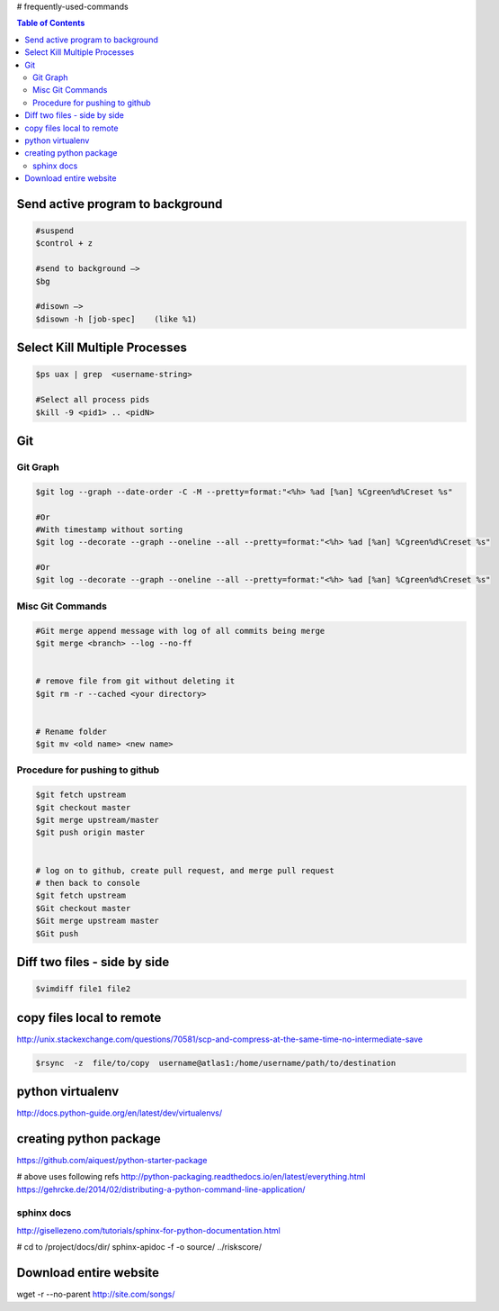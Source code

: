 # frequently-used-commands


.. contents:: Table of Contents
   :depth: 2



Send active program to background
---------------------------------
.. code :: sh

    #suspend
    $control + z  
    
    #send to background —> 
    $bg
    
    #disown —>  
    $disown -h [job-spec]    (like %1)






Select Kill Multiple Processes
------------------------------
.. code :: sh

    $ps uax | grep  <username-string> 
    
    #Select all process pids 
    $kill -9 <pid1> .. <pidN>



Git
---

Git Graph
~~~~~~~~~
.. code :: sh

    $git log --graph --date-order -C -M --pretty=format:"<%h> %ad [%an] %Cgreen%d%Creset %s"

    #Or 
    #With timestamp without sorting
    $git log --decorate --graph --oneline --all --pretty=format:"<%h> %ad [%an] %Cgreen%d%Creset %s"

    #Or 
    $git log --decorate --graph --oneline --all --pretty=format:"<%h> %ad [%an] %Cgreen%d%Creset %s"


Misc Git Commands
~~~~~~~~~~~~~~~~~

.. code :: sh

    #Git merge append message with log of all commits being merge
    $git merge <branch> --log --no-ff


    # remove file from git without deleting it
    $git rm -r --cached <your directory>


    # Rename folder
    $git mv <old name> <new name>



Procedure for pushing to github
~~~~~~~~~~~~~~~~~~~~~~~~~~~~~~~
.. code :: sh

    $git fetch upstream
    $git checkout master
    $git merge upstream/master
    $git push origin master
    
    
    # log on to github, create pull request, and merge pull request
    # then back to console
    $git fetch upstream
    $Git checkout master
    $Git merge upstream master
    $Git push







Diff two files - side by side
----------------------------
.. code :: sh

    $vimdiff file1 file2




copy files local to remote
---------------------------
http://unix.stackexchange.com/questions/70581/scp-and-compress-at-the-same-time-no-intermediate-save

.. code :: sh

    $rsync  -z  file/to/copy  username@atlas1:/home/username/path/to/destination






python virtualenv
-----------------
http://docs.python-guide.org/en/latest/dev/virtualenvs/


creating python package
-----------------------
https://github.com/aiquest/python-starter-package

# above uses following refs
http://python-packaging.readthedocs.io/en/latest/everything.html
https://gehrcke.de/2014/02/distributing-a-python-command-line-application/


sphinx docs
~~~~~~~~~~~
http://gisellezeno.com/tutorials/sphinx-for-python-documentation.html


# cd to /project/docs/dir/
sphinx-apidoc -f -o source/ ../riskscore/



Download entire website
-----------------------
wget -r --no-parent http://site.com/songs/




